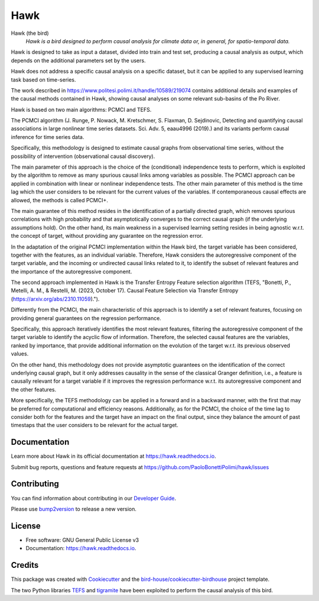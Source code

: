 ====
Hawk
====


.. image:: https://img.shields.io/pypi/v/hawk.svg
        :target: https://pypi.python.org/pypi/hawk

.. image:: https://github.com/PaoloBonettiPolimi/hawk/actions/workflows/main.yml/badge.svg
        :target: https://github.com/PaoloBonettiPolimi/hawk/actions/workflows/main.yml

.. image:: https://readthedocs.org/projects/hawk/badge/?version=latest
        :target: https://hawk.readthedocs.io/en/latest/?version=latest
        :alt: Documentation Status

.. image:: https://img.shields.io/github/license/PaoloBonettiPolimi/hawk.svg
    :target: https://github.com/PaoloBonettiPolimi/hawk/blob/master/LICENSE.txt
    :alt: GitHub license

.. image:: https://badges.gitter.im/bird-house/birdhouse.svg
    :target: https://gitter.im/bird-house/birdhouse?utm_source=badge&utm_medium=badge&utm_campaign=pr-badge&utm_content=badge
    :alt: Join the chat at https://gitter.im/bird-house/birdhouse

Hawk (the bird)
  *Hawk is a bird designed to perform causal analysis for climate data or, in general, for spatio-temporal data.*

Hawk is designed to take as input a dataset, divided into train and test set, producing a causal analysis as output, which depends on the additional parameters set by the users.

Hawk does not address a specific causal analysis on a specific dataset, but it can be applied to any supervised learning task based on time-series.

The work described in https://www.politesi.polimi.it/handle/10589/219074 contains additional details and examples of the causal methods contained in Hawk, showing causal analyses on some relevant sub-basins of the Po River.

Hawk is based on two main algorithms: PCMCI and TEFS.

The PCMCI algorithm (J. Runge, P. Nowack, M. Kretschmer, S. Flaxman, D. Sejdinovic, Detecting and quantifying causal associations in large nonlinear time series datasets. Sci. Adv. 5, eaau4996 (2019).) and its variants perform causal inference for time series data.

Specifically, this methodology is designed to estimate causal graphs from observational time series, without the possibility of intervention (observational causal discovery). 

The main parameter of this approach is the choice of the (conditional) independence tests to perform, which is exploited by the algorithm to remove as many spurious causal links among variables as possible.
The PCMCI approach can be applied in combination with linear or nonlinear independence tests. The other main parameter of this method is the time lag which the user considers to be relevant for the current values of the variables. If contemporaneous causal effects are allowed, the methods is called PCMCI+.

The main guarantee of this method resides in the identification of a partially directed graph, which removes spurious correlations with high probability and that asymptotically converges to the correct causal graph (if the underlying assumptions hold).
On the other hand, its main weakness in a supervised learning setting resides in being agnostic w.r.t. the concept of target, without providing any guarantee on the regression error.

In the adaptation of the original PCMCI implementation within the Hawk bird, the target variable has been considered, together with the features, as an individual variable. Therefore, Hawk considers the autoregressive component of the target variable, and the incoming or undirected causal links related to it, to identify the subset of relevant features and the importance of the autoregressive component.


The second approach implemented in Hawk is the Transfer Entropy Feature selection algorithm (TEFS, "Bonetti, P., Metelli, A. M., & Restelli, M. (2023, October 17). Causal Feature Selection via Transfer Entropy (https://arxiv.org/abs/2310.11059).").

Differently from the PCMCI, the main characteristic of this approach is to identify a set of relevant features, focusing on providing general guarantees on the regression performance.

Specifically, this approach iteratively identifies the most relevant features, filtering the autoregressive component of the target variable to identify the acyclic flow of information. Therefore, the selected causal features are the variables, ranked by importance, that provide additional information on the evolution of the target w.r.t. its previous observed values.

On the other hand, this methodology does not provide asymptotic guarantees on the identification of the correct underlying causal graph, but it only addresses causality in the sense of the classical Granger definition, i.e., a feature is causally relevant for a target variable if it improves the regression performance w.r.t. its autoregressive component and the other features.

More specifically, the TEFS methodology can be applied in a forward and in a backward manner, with the first that may be preferred for computational and efficiency reasons. Additionally, as for the PCMCI, the choice of the time lag to consider both for the features and the target have an impact on the final output, since they balance the amount of past timestaps that the user considers to be relevant for the actual target.

Documentation
-------------

Learn more about Hawk in its official documentation at https://hawk.readthedocs.io.

Submit bug reports, questions and feature requests at https://github.com/PaoloBonettiPolimi/hawk/issues

Contributing
------------

You can find information about contributing in our `Developer Guide`_.

Please use bump2version_ to release a new version.


License
-------

* Free software: GNU General Public License v3
* Documentation: https://hawk.readthedocs.io.


Credits
-------

This package was created with Cookiecutter_ and the `bird-house/cookiecutter-birdhouse`_ project template.

The two Python libraries TEFS_ and tigramite_ have been exploited to perform the causal analysis of this bird.

.. _Cookiecutter: https://github.com/audreyr/cookiecutter
.. _`bird-house/cookiecutter-birdhouse`: https://github.com/bird-house/cookiecutter-birdhouse
.. _`Developer Guide`: https://hawk.readthedocs.io/en/latest/dev_guide.html
.. _bump2version: https://hawk.readthedocs.io/en/latest/dev_guide.html#bump-a-new-version
.. _tigramite: https://github.com/jakobrunge/tigramite
.. _TEFS: https://github.com/teobucci/tefs